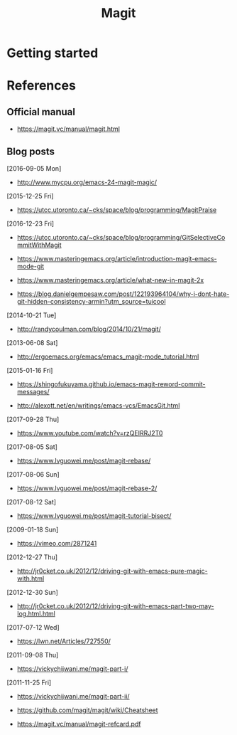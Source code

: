 #+TITLE: Magit



* Getting started


* References

** Official manual

- https://magit.vc/manual/magit.html

** Blog posts

[2016-09-05 Mon]
- http://www.mycpu.org/emacs-24-magit-magic/

[2015-12-25 Fri]
- https://utcc.utoronto.ca/~cks/space/blog/programming/MagitPraise

[2016-12-23 Fri]
- https://utcc.utoronto.ca/~cks/space/blog/programming/GitSelectiveCommitWithMagit

- https://www.masteringemacs.org/article/introduction-magit-emacs-mode-git
- https://www.masteringemacs.org/article/what-new-in-magit-2x

- https://blog.danielgempesaw.com/post/122193964104/why-i-dont-hate-git-hidden-consistency-armin?utm_source=tuicool

[2014-10-21 Tue]
- http://randycoulman.com/blog/2014/10/21/magit/

[2013-06-08 Sat]
- http://ergoemacs.org/emacs/emacs_magit-mode_tutorial.html

[2015-01-16 Fri]
- https://shingofukuyama.github.io/emacs-magit-reword-commit-messages/

- http://alexott.net/en/writings/emacs-vcs/EmacsGit.html

[2017-09-28 Thu]
- https://www.youtube.com/watch?v=rzQEIRRJ2T0

[2017-08-05 Sat]
- https://www.lvguowei.me/post/magit-rebase/

[2017-08-06 Sun]
- https://www.lvguowei.me/post/magit-rebase-2/

[2017-08-12 Sat]
- https://www.lvguowei.me/post/magit-tutorial-bisect/

[2009-01-18 Sun]
- https://vimeo.com/2871241

[2012-12-27 Thu]
- http://jr0cket.co.uk/2012/12/driving-git-with-emacs-pure-magic-with.html

[2012-12-30 Sun]
- http://jr0cket.co.uk/2012/12/driving-git-with-emacs-part-two-may-log.html.html

[2017-07-12 Wed]
- https://lwn.net/Articles/727550/

[2011-09-08 Thu]
- https://vickychijwani.me/magit-part-i/

[2011-11-25 Fri]
- https://vickychijwani.me/magit-part-ii/

- https://github.com/magit/magit/wiki/Cheatsheet
- https://magit.vc/manual/magit-refcard.pdf
